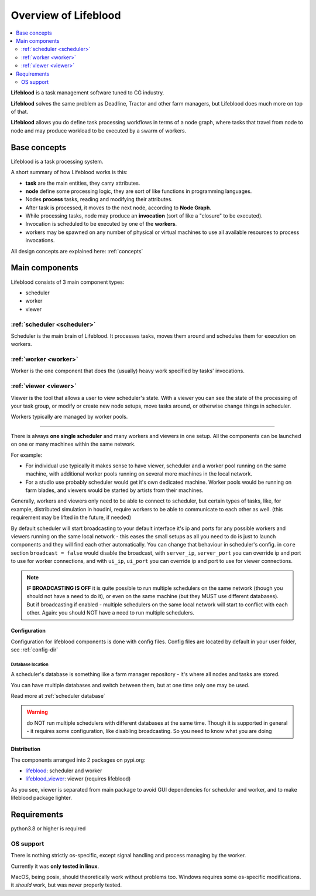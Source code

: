 .. _overview:

=====================
Overview of Lifeblood
=====================

.. contents::
    :depth: 2
    :local:

**Lifeblood** is a task management software tuned to CG industry.

**Lifeblood** solves the same problem as Deadline, Tractor and other farm managers,
but Lifeblood does much more on top of that.

**Lifeblood** allows you do define task processing workflows in terms of a node graph,
where tasks that travel from node to node and may produce workload to be executed by a swarm of workers.

Base concepts
=============

Lifeblood is a task processing system.

A short summary of how Lifeblood works is this:

* **task** are the main entities, they carry attributes.
* **node** define some processing logic, they are sort of like functions in programming languages.
* Nodes **process** tasks, reading and modifying their attributes.
* After task is processed, it moves to the next node, according to **Node Graph**.
* While processing tasks, node may produce an **invocation** (sort of like a "closure" to be executed).
* Invocation is scheduled to be executed by one of the **workers**.
* workers may be spawned on any number of physical or virtual machines to use all available
  resources to process invocations.

All design concepts are explained here: :ref:`concepts`

Main components
===============

Lifeblood consists of 3 main component types:

* scheduler
* worker
* viewer

.. image:: /images/overview.png

.. _overview-scheduler:

:ref:`scheduler <scheduler>`
----------------------------
Scheduler is the main brain of Lifeblood.
It processes tasks, moves them around and schedules them for execution on workers.

:ref:`worker <worker>`
----------------------
Worker is the one component that does the (usually) heavy work specified by tasks' invocations.

:ref:`viewer <viewer>`
----------------------
Viewer is the tool that allows a user to view scheduler's state.
With a viewer you can see the state of the processing of your task group, or modify or create new node setups,
move tasks around, or otherwise change things in scheduler.

Workers typically are managed by worker pools.

-----

There is always **one single scheduler** and many workers and viewers in one setup.
All the components can be launched on one or many machines within the same network.

For example:

* For individual use typically it makes sense to have viewer, scheduler and a worker pool
  running on the same machine, with additional worker pools running on several more machines in the local network.
* For a studio use probably scheduler would get it's own dedicated machine. Worker pools would be running on farm blades,
  and viewers would be started by artists from their machines.

Generally, workers and viewers only need to be able to connect to scheduler, but certain types of tasks, like, for example,
distributed simulation in houdini, require workers to be able to communicate to each other as well. (this requirement may be lifted in the future, if needed)

By default scheduler will start broadcasting to your default interface it's ip and ports for any possible workers and viewers
running on the same local network - this eases the small setups as all you need to do is just to launch components and they
will find each other automatically.
You can change that behaviour in scheduler's config. in ``core`` section ``broadcast = false`` would disable the broadcast,
with ``server_ip``, ``server_port`` you can override ip and port to use for worker connections, and with ``ui_ip``, ``ui_port``
you can override ip and port to use for viewer connections.

.. note::
    **IF BROADCASTING IS OFF** it is quite possible to run multiple schedulers on the same network (though you should not have a need to do it),
    or even on the same machine (but they MUST use different databases).
    But if broadcasting if enabled - multiple schedulers on the same local network will start to conflict with each other.
    Again: you should NOT have a need to run multiple schedulers.


Configuration
^^^^^^^^^^^^^
Configuration for lifeblood components is done with config files. Config files are located by default in your user folder,
see :ref:`config-dir`


Database location
"""""""""""""""""

A scheduler's database is something like a farm manager repository - it's where all nodes and tasks are stored.

You can have multiple databases and switch between them, but at one time only one may be used.

Read more at :ref:`scheduler database`

.. warning::
    do NOT run multiple schedulers with different databases at the same time. Though it is supported
    in general - it requires some configuration, like disabling broadcasting. So you need to know what you
    are doing


Distribution
^^^^^^^^^^^^

The components arranged into 2 packages on pypi.org:

* `lifeblood <https://pypi.org/project/lifeblood/>`_: scheduler and worker
* `lifeblood_viewer <https://pypi.org/project/lifeblood_viewer/>`_: viewer (requires lifeblood)

As you see, viewer is separated from main package to avoid GUI dependencies for scheduler and worker,
and to make lifeblood package lighter.


Requirements
============
python3.8 or higher is required

OS support
----------
There is nothing strictly os-specific, except signal handling and process managing by the worker.

Currently it was **only tested in linux**.

MacOS, being posix, should theoretically work without problems too.
Windows requires some os-specific modifications. it *should* work, but was never properly tested.
